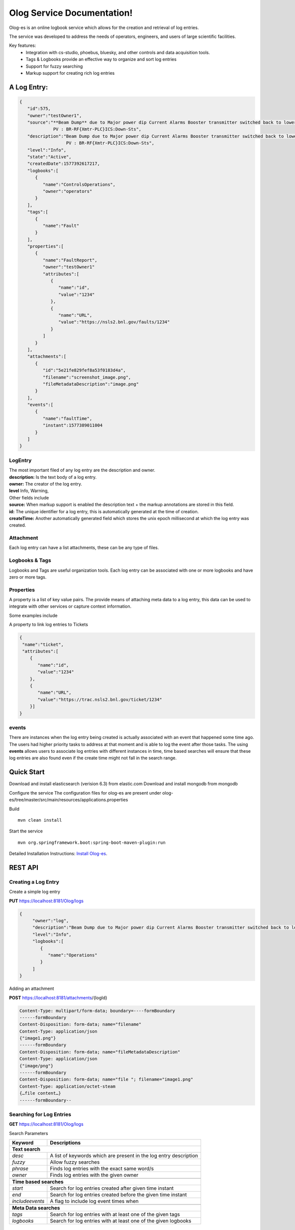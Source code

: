 Olog Service Documentation!
===========================

Olog-es is an online logbook service which allows for the creation and retrieval of log entries.

The service was developed to address the needs of operators, engineers, and users of large scientific facilities.

Key features:
 - Integration with cs-studio, phoebus, bluesky, and other controls and data acquisition tools.
 - Tags & Logbooks provide an effective way to organize and sort log entries
 - Support for fuzzy searching
 - Markup support for creating rich log entries


A Log Entry:
############

.. code-block:: json

   {
      "id":575,
      "owner":"testOwner1",
      "source":"**Beam Dump** due to Major power dip Current Alarms Booster transmitter switched back to lower state.
                PV : BR-RF{Xmtr-PLC}ICS:Down-Sts",
      "description":"Beam Dump due to Major power dip Current Alarms Booster transmitter switched back to lower state.
                     PV : BR-RF{Xmtr-PLC}ICS:Down-Sts",
      "level":"Info",
      "state":"Active",
      "createdDate":1577392617217,
      "logbooks":[
         {
            "name":"ControlsOperations",
            "owner":"operators"
         }
      ],
      "tags":[
         {
            "name":"Fault"
         }
      ],
      "properties":[
         {
            "name":"FaultReport",
            "owner":"testOwner1"
            "attributes":[
               {
                  "name":"id",
                  "value":"1234"
               },
               {
                  "name":"URL",
                  "value":"https://nsls2.bnl.gov/faults/1234"
               }
            ]
         }
      ],
      "attachments":[
         {
            "id":"5e21fe829fef8a53f0183d4a",
            "filename":"screenshot_image.png",
            "fileMetadataDescription":"image.png"
         }
      ],
      "events":[
         {
            "name":"faultTime",
            "instant":1577389011004
         }
      ]
   }

LogEntry
************
| The most important filed of any log entry are the description and owner.
| **description:** Is the text body of a log entry.
| **owner:** The creator of the log entry.
| **level** Info, Warning, 

| Other fields include
| **source:** When markup support is enabled the description text + the markup annotations are stored in this field.
| **id:** The unique identifier for a log entry, this is automatically generated at the time of creation.
| **createTime:** Another automatically generated field which stores the unix epoch millisecond at which the log entry was created.

Attachment
************

Each log entry can have a list attachments, these can be any type of files.

Logbooks & Tags
***************

Logbooks and Tags are useful organization tools. Each log entry can be associated with one or more logbooks and have zero or more tags.


Properties
************

A property is a list of key value pairs. The provide means of attaching meta data to a log entry,
this data can be used to integrate with other services or capture context information.
 
Some examples include

A property to link log entries to Tickets 

.. code-block:: json

   {
    "name":"ticket",
    "attributes":[
       {
          "name":"id",
          "value":"1234"
       },
       {
          "name":"URL",
          "value":"https://trac.nsls2.bnl.gov/ticket/1234"
       }]
   }

events
*******

There are instances when the log entry being created is actually associated with an event that happened some time ago. 
The users had higher priority tasks to address at that moment and is able to log the event after those tasks.
The using **events** allows users to associate log entries with different instances in time,
time based searches will ensure that these log entries are also found even if the create time might not fall in the search range.

Quick Start
############

Download and install elasticsearch (verision 6.3) from elastic.com
Download and install mongodb from mongodb

Configure the service
The configuration files for olog-es are present under olog-es/tree/master/src/main/resources/applications.properties

Build
::

   mvn clean install

Start the service
::

   mvn org.springframework.boot:spring-boot-maven-plugin:run

Detailed Installation Instructions:
`Install Olog-es <http://https://github.com/shroffk/olog-es/>`_.

REST API 
#########

Creating a Log Entry
***********************

Create a simple log entry 

**PUT** https://localhost:8181/Olog/logs

.. code-block:: json

 {
      "owner":"log",
      "description":"Beam Dump due to Major power dip Current Alarms Booster transmitter switched back to lower state.",
      "level":"Info",
      "logbooks":[
         {
            "name":"Operations"
         }
      ]
 }

Adding an attachment 

**POST** https://localhost:8181/attachments/{logId}

.. code-block:: HTML
 
 Content-Type: multipart/form-data; boundary=----formBoundary
 ------formBoundary
 Content-Disposition: form-data; name="filename"
 Content-Type: application/json
 {"image1.png"}
 ------formBoundary
 Content-Disposition: form-data; name="fileMetadataDescription"
 Content-Type: application/json
 {"image/png"}
 ------formBoundary
 Content-Disposition: form-data; name="file "; filename="image1.png"
 Content-Type: application/octet-steam
 {…file content…}
 ------formBoundary--



Searching for Log Entries
**************************

**GET** https://localhost:8181/Olog/logs

Search Parameters

+---------------+------------------------------------------------------------------+
|Keyword        | Descriptions                                                     |
+===============+==================================================================+
| **Text search**                                                                  |
+---------------+------------------------------------------------------------------+
|*desc*         | A list of keywords which are present in the log entry description| 
+---------------+------------------------------------------------------------------+
|*fuzzy*        | Allow fuzzy searches                                             |
+---------------+------------------------------------------------------------------+
|*phrase*       | Finds log entries with the exact same word/s                     |
+---------------+------------------------------------------------------------------+
|*owner*        | Finds log entries with the given owner                           |
+---------------+------------------------------------------------------------------+
+---------------+------------------------------------------------------------------+
| **Time based searches**                                                          |
+---------------+------------------------------------------------------------------+
|*start*        | Search for log entries created after given time instant          |
+---------------+------------------------------------------------------------------+
|*end*          | Search for log entries created before the given time instant     |
+---------------+------------------------------------------------------------------+
|*includeevents*| A flag to include log event times when                           |
+---------------+------------------------------------------------------------------+
+---------------+------------------------------------------------------------------+
| **Meta Data searches**                                                           |
+---------------+------------------------------------------------------------------+
|*tags*         | Search for log entries with at least one of the given tags       |
+---------------+------------------------------------------------------------------+
|*logbooks*     | Search for log entries with at least one of the given logbooks   |
+---------------+------------------------------------------------------------------+

 

Managing Logbooks & Tags
************************

Retrieve the list of existing tags
 
**GET** https://localhost:8181/Olog/tags

Retrieve the list of existing logbooks

**GET** https://localhost:8181/Olog/logbooks

Create a new Tag

**PUT** https://localhost:8181/Olog/tags
  
.. code-block:: json

 [
   {
      "name":"Fault",
      "state":"Active"
   }
 ]

Create a new logbook

**PUT** https://localhost:8181/Olog/logbooks

.. code-block:: json

 [
   {
      "name":"Operations",
      "owner":"olog-logs",
      "state":"Active"
   }
 ]

Managing Properties
*******************

Retrieve the list of existing properties
 
**GET** https://localhost:8181/Olog/properties

Create a new property

**PUT** https://localhost:8181/Olog/properties

.. code-block:: json

 [
   {
      "name":"Ticket",
      "owner":"olog-logs",
      "state":"Active",
      "attributes":[
         {
            "name":"id",
            "state":"Active"
         },
         {
            "name":"url",
            "state":"Active"
         }
      ]
   }
 ]

`Javadocs <apidocs/index.html>`_